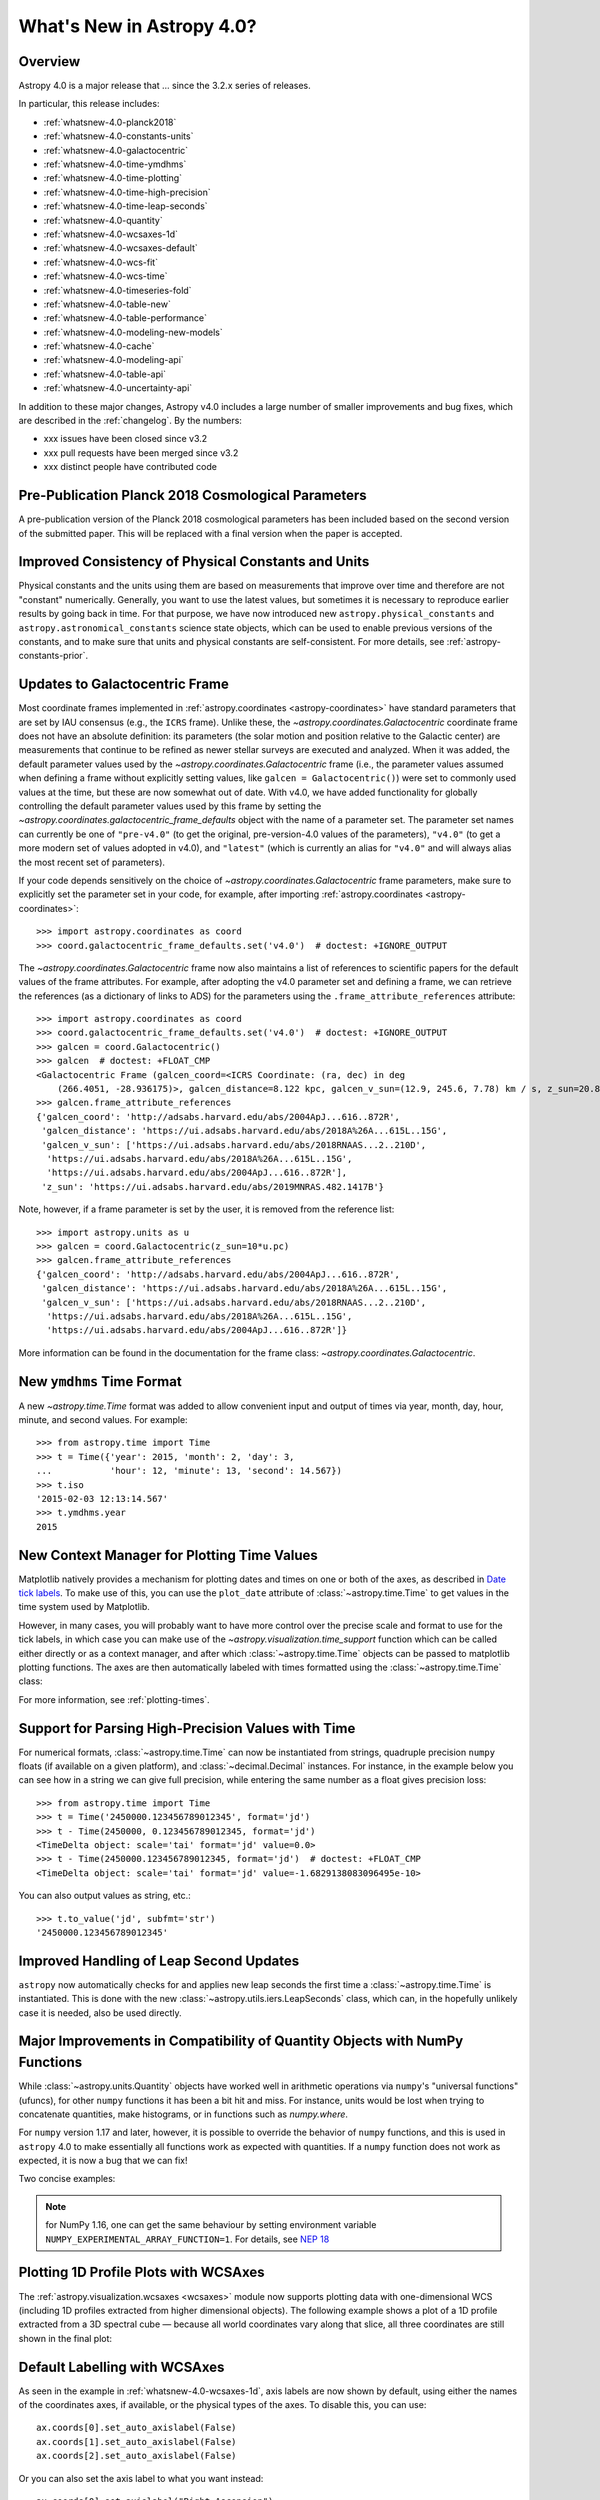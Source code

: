 .. _whatsnew-4.0:

**************************
What's New in Astropy 4.0?
**************************

Overview
========

Astropy 4.0 is a major release that ...  since
the 3.2.x series of releases.

In particular, this release includes:

* :ref:`whatsnew-4.0-planck2018`
* :ref:`whatsnew-4.0-constants-units`
* :ref:`whatsnew-4.0-galactocentric`
* :ref:`whatsnew-4.0-time-ymdhms`
* :ref:`whatsnew-4.0-time-plotting`
* :ref:`whatsnew-4.0-time-high-precision`
* :ref:`whatsnew-4.0-time-leap-seconds`
* :ref:`whatsnew-4.0-quantity`
* :ref:`whatsnew-4.0-wcsaxes-1d`
* :ref:`whatsnew-4.0-wcsaxes-default`
* :ref:`whatsnew-4.0-wcs-fit`
* :ref:`whatsnew-4.0-wcs-time`
* :ref:`whatsnew-4.0-timeseries-fold`
* :ref:`whatsnew-4.0-table-new`
* :ref:`whatsnew-4.0-table-performance`
* :ref:`whatsnew-4.0-modeling-new-models`
* :ref:`whatsnew-4.0-cache`
* :ref:`whatsnew-4.0-modeling-api`
* :ref:`whatsnew-4.0-table-api`
* :ref:`whatsnew-4.0-uncertainty-api`

In addition to these major changes, Astropy v4.0 includes a large number of
smaller improvements and bug fixes, which are described in the
:ref:`changelog`. By the numbers:

* xxx issues have been closed since v3.2
* xxx pull requests have been merged since v3.2
* xxx distinct people have contributed code

.. _whatsnew-4.0-planck2018:

Pre-Publication Planck 2018 Cosmological Parameters
===================================================

A pre-publication version of the Planck 2018 cosmological parameters
has been included based on the second version of the submitted paper. This
will be replaced with a final version when the paper is accepted.

.. doctest-requires:: scipy

    >>> from astropy.cosmology import Planck18_arXiv_v2
    >>> Planck18_arXiv_v2.age(0)  # doctest: +FLOAT_CMP
    <Quantity 13.7868853 Gyr>

.. _whatsnew-4.0-constants-units:

Improved Consistency of Physical Constants and Units
====================================================

Physical constants and the units using them are based on measurements that improve
over time and therefore are not "constant" numerically. Generally, you want to
use the latest values, but sometimes it is necessary to reproduce earlier
results by going back in time. For that purpose, we have now introduced new
``astropy.physical_constants`` and ``astropy.astronomical_constants`` science
state objects, which can be used to enable previous versions of the constants,
and to make sure that units and physical constants are self-consistent. For more
details, see :ref:`astropy-constants-prior`.

.. _whatsnew-4.0-galactocentric:

Updates to Galactocentric Frame
===============================

Most coordinate frames implemented in :ref:`astropy.coordinates
<astropy-coordinates>` have standard parameters that are set by IAU consensus
(e.g., the ``ICRS`` frame). Unlike these, the
`~astropy.coordinates.Galactocentric` coordinate frame does not have an absolute
definition: its parameters (the solar motion and position relative to the
Galactic center) are measurements that continue to be refined as newer stellar
surveys are executed and analyzed. When it was added, the default parameter
values used by the `~astropy.coordinates.Galactocentric` frame (i.e., the
parameter values assumed when defining a frame without explicitly setting
values, like ``galcen = Galactocentric()``) were set to commonly used values at
the time, but these are now somewhat out of date. With v4.0, we have added
functionality for globally controlling the default parameter values used by this
frame by setting the `~astropy.coordinates.galactocentric_frame_defaults` object
with the name of a parameter set. The parameter set names can currently be one
of ``"pre-v4.0"`` (to get the original, pre-version-4.0 values of the parameters),
``"v4.0"`` (to get a more modern set of values adopted in v4.0), and ``"latest"``
(which is currently an alias for ``"v4.0"`` and will always alias the most recent
set of parameters).

If your code depends sensitively on the choice of
`~astropy.coordinates.Galactocentric` frame parameters, make sure to explicitly
set the parameter set in your code, for example, after importing
:ref:`astropy.coordinates <astropy-coordinates>`::

    >>> import astropy.coordinates as coord
    >>> coord.galactocentric_frame_defaults.set('v4.0')  # doctest: +IGNORE_OUTPUT

The `~astropy.coordinates.Galactocentric` frame now also maintains a list of
references to scientific papers for the default values of the frame attributes.
For example, after adopting the v4.0 parameter set and defining a frame, we can
retrieve the references (as a dictionary of links to ADS) for the parameters
using the ``.frame_attribute_references`` attribute::

    >>> import astropy.coordinates as coord
    >>> coord.galactocentric_frame_defaults.set('v4.0')  # doctest: +IGNORE_OUTPUT
    >>> galcen = coord.Galactocentric()
    >>> galcen  # doctest: +FLOAT_CMP
    <Galactocentric Frame (galcen_coord=<ICRS Coordinate: (ra, dec) in deg
        (266.4051, -28.936175)>, galcen_distance=8.122 kpc, galcen_v_sun=(12.9, 245.6, 7.78) km / s, z_sun=20.8 pc, roll=0.0 deg)>
    >>> galcen.frame_attribute_references
    {'galcen_coord': 'http://adsabs.harvard.edu/abs/2004ApJ...616..872R',
     'galcen_distance': 'https://ui.adsabs.harvard.edu/abs/2018A%26A...615L..15G',
     'galcen_v_sun': ['https://ui.adsabs.harvard.edu/abs/2018RNAAS...2..210D',
      'https://ui.adsabs.harvard.edu/abs/2018A%26A...615L..15G',
      'https://ui.adsabs.harvard.edu/abs/2004ApJ...616..872R'],
     'z_sun': 'https://ui.adsabs.harvard.edu/abs/2019MNRAS.482.1417B'}

Note, however, if a frame parameter is set by the user, it is removed from the
reference list::

    >>> import astropy.units as u
    >>> galcen = coord.Galactocentric(z_sun=10*u.pc)
    >>> galcen.frame_attribute_references
    {'galcen_coord': 'http://adsabs.harvard.edu/abs/2004ApJ...616..872R',
     'galcen_distance': 'https://ui.adsabs.harvard.edu/abs/2018A%26A...615L..15G',
     'galcen_v_sun': ['https://ui.adsabs.harvard.edu/abs/2018RNAAS...2..210D',
      'https://ui.adsabs.harvard.edu/abs/2018A%26A...615L..15G',
      'https://ui.adsabs.harvard.edu/abs/2004ApJ...616..872R']}

More information can be found in the documentation for the frame class:
`~astropy.coordinates.Galactocentric`.

.. _whatsnew-4.0-time-ymdhms:

New ``ymdhms`` Time Format
==========================

A new `~astropy.time.Time` format was added to allow convenient input and output
of times via year, month, day, hour, minute, and second values. For example::

    >>> from astropy.time import Time
    >>> t = Time({'year': 2015, 'month': 2, 'day': 3,
    ...           'hour': 12, 'minute': 13, 'second': 14.567})
    >>> t.iso
    '2015-02-03 12:13:14.567'
    >>> t.ymdhms.year
    2015

.. _whatsnew-4.0-time-plotting:

New Context Manager for Plotting Time Values
============================================

Matplotlib natively provides a mechanism for plotting dates and times on one
or both of the axes, as described in
`Date tick labels <https://matplotlib.org/3.1.0/gallery/text_labels_and_annotations/date.html>`_.
To make use of this, you can use the ``plot_date`` attribute of :class:`~astropy.time.Time` to get
values in the time system used by Matplotlib.

However, in many cases, you will probably want to have more control over the
precise scale and format to use for the tick labels, in which case you can make
use of the `~astropy.visualization.time_support` function which can be called
either directly or as a context manager, and after which :class:`~astropy.time.Time` objects can be
passed to matplotlib plotting functions. The axes are then automatically labeled
with times formatted using the :class:`~astropy.time.Time` class:

.. plot::
   :include-source:
   :context: reset

    import matplotlib.pyplot as plt
    from astropy.time import Time
    from astropy.visualization import time_support
    time_support(format='isot', scale='tai')  # doctest: +IGNORE_OUTPUT
    plt.figure(figsize=(5,3))  # doctest: +IGNORE_OUTPUT
    plt.plot(Time([52000, 53000, 54000], format='mjd'), [1.2, 3.3, 2.3])  # doctest: +IGNORE_OUTPUT

For more information, see :ref:`plotting-times`.

.. _whatsnew-4.0-time-high-precision:

Support for Parsing High-Precision Values with Time
===================================================

For numerical formats, :class:`~astropy.time.Time` can now be instantiated
from strings, quadruple precision ``numpy`` floats (if available on a given
platform), and :class:`~decimal.Decimal` instances. For instance, in the example below
you can see how in a string we can give full precision, while entering the same
number as a float gives precision loss::

    >>> from astropy.time import Time
    >>> t = Time('2450000.123456789012345', format='jd')
    >>> t - Time(2450000, 0.123456789012345, format='jd')
    <TimeDelta object: scale='tai' format='jd' value=0.0>
    >>> t - Time(2450000.123456789012345, format='jd')  # doctest: +FLOAT_CMP
    <TimeDelta object: scale='tai' format='jd' value=-1.6829138083096495e-10>

You can also output values as string, etc.::

    >>> t.to_value('jd', subfmt='str')
    '2450000.123456789012345'

.. _whatsnew-4.0-time-leap-seconds:

Improved Handling of Leap Second Updates
========================================

``astropy`` now automatically checks for and applies new leap seconds the first
time a :class:`~astropy.time.Time` is instantiated. This is done with the new
:class:`~astropy.utils.iers.LeapSeconds` class, which can, in the hopefully
unlikely case it is needed, also be used directly.

.. _whatsnew-4.0-quantity:

Major Improvements in Compatibility of Quantity Objects with NumPy Functions
============================================================================

While :class:`~astropy.units.Quantity` objects have worked well in arithmetic
operations via ``numpy``'s "universal functions" (ufuncs), for other ``numpy``
functions it has been a bit hit and miss. For instance, units would be lost
when trying to concatenate quantities, make histograms, or in functions
such as `numpy.where`.

For ``numpy`` version 1.17 and later, however, it is possible to override the
behavior of ``numpy`` functions, and this is used in ``astropy`` 4.0 to make
essentially all functions work as expected with quantities. If a ``numpy``
function does not work as expected, it is now a bug that we can fix!

Two concise examples:

.. doctest-requires:: numpy>=1.17

    >>> import numpy as np
    >>> from astropy import units as u
    >>> np.where([True, False, False], [1., 2., 3.]*u.m, 1.*u.cm)
    <Quantity [1.  , 0.01, 0.01] m>
    >>> np.hstack(([1., 2., 3.]*u.m, 1.*u.cm))
    <Quantity [1.  , 2.  , 3.  , 0.01] m>

.. note:: for NumPy 1.16, one can get the same behaviour by setting
          environment variable ``NUMPY_EXPERIMENTAL_ARRAY_FUNCTION=1``.
          For details, see
          `NEP 18 <https://numpy.org/neps/nep-0018-array-function-protocol.html>`_

.. _whatsnew-4.0-wcsaxes-1d:

Plotting 1D Profile Plots with WCSAxes
=======================================

The :ref:`astropy.visualization.wcsaxes <wcsaxes>` module now supports plotting
data with one-dimensional WCS (including 1D profiles extracted from higher
dimensional objects). The following example shows a plot of a 1D profile
extracted from a 3D spectral cube — because all world coordinates vary along
that slice, all three coordinates are still shown in the final plot:

.. plot::
   :context: reset
   :align: center
   :include-source:

    import matplotlib.pyplot as plt
    import astropy.units as u
    from astropy.wcs import WCS
    from astropy.io import fits
    from astropy.utils.data import get_pkg_data_filename

    filename = get_pkg_data_filename('l1448/l1448_13co.fits')
    hdu = fits.open(filename)[0]

    ax = plt.subplot(projection=WCS(hdu.header), slices=(50, 'x', 'y'))
    ax.imshow(hdu.data[:, :, 50])

.. _whatsnew-4.0-wcsaxes-default:

Default Labelling with WCSAxes
==============================

As seen in the example in :ref:`whatsnew-4.0-wcsaxes-1d`, axis
labels are now shown by default, using either the names of the
coordinates axes, if available, or the physical types of the
axes. To disable this, you can use::

   ax.coords[0].set_auto_axislabel(False)
   ax.coords[1].set_auto_axislabel(False)
   ax.coords[2].set_auto_axislabel(False)

Or you can also set the axis label to what you want instead::

   ax.coords[0].set_axislabel("Right Ascension")
   ax.coords[1].set_axislabel("Declination")
   ax.coords[2].set_axislabel("Velocity (m/s)")

.. _whatsnew-4.0-wcs-fit:

New Function to Fit WCS to Pairs of Pixel/World Coordinates
===========================================================

A new function :func:`astropy.wcs.utils.fit_wcs_from_points` has been added
to fit a (FITS) WCS to a set of points for which both pixel and world coordinates
are available. For instance, if we have an image in which four stars have known
pixel and celestial coordinates::

    >>> import numpy as np
    >>> from astropy.coordinates import SkyCoord
    >>> stars_pixel = [np.array([153, 64, 593, 663]),
    ...                np.array([581, 199, 190, 445])]
    >>> stars_world = SkyCoord([266.729, 266.872, 266.031, 265.921],
    ...                        [-28.627, -29.156, -29.170, -28.815],
    ...                        unit='deg', frame='fk5')

we can find the best-fitting WCS with::

.. doctest-requires:: scipy

    >>> from astropy.wcs.utils import fit_wcs_from_points
    >>> fit_wcs_from_points(stars_pixel, stars_world)  # doctest: +FLOAT_CMP
    WCS Keywords
    <BLANKLINE>
    Number of WCS axes: 2
    CTYPE : 'RA---TAN'  'DEC--TAN'
    CRVAL : 266.3952562116589  -28.89933479456074
    CRPIX : 364.8753661483385  385.9573650918672
    CD1_1 CD1_2  : -0.001388743579175224  4.580696254922365e-08
    CD2_1 CD2_2  : -8.098819668907673e-07  0.0013876745578212755
    NAXIS : 599  391

.. _whatsnew-4.0-wcs-time:

Support for WCS Transformations between Pixel and Time Values
=============================================================

The :meth:`WCS.world_to_pixel <astropy.wcs.WCS.world_to_pixel>` and
:meth:`WCS.pixel_to_world <astropy.wcs.WCS.pixel_to_world>` methods can now
take and return :class:`~astropy.time.Time` objects for WCS transformations
that involve time::

    >>> from astropy.io import fits
    >>> from astropy.wcs import WCS
    >>> header = fits.Header()
    >>> header['CTYPE1'] = 'TIME'
    >>> header['CDELT1'] = 86400.
    >>> header['MJDREF'] = 58788.
    >>> wcs = WCS(header)
    >>> wcs.pixel_to_world([2, 3, 4])
    <Time object: scale='utc' format='mjd' value=[58791. 58792. 58793.]>
    >>> wcs.world_to_pixel(Time('2019-11-02T10:30:22'))
    array(0.43775463)

.. _whatsnew-4.0-timeseries-fold:

Improvements to Folding for Time Series
=======================================

The :meth:`TimeSeries.fold <astropy.timeseries.TimeSeries.fold>` method now
includes more options for controlling the resulting phase values. First, the
``midpoint_epoch`` argument has been renamed to ``epoch_time`` so as to be more
general, and the ``epoch_phase`` can be used to specify the phase at which the
epoch is given. In addition, a new ``wrap_phase`` argument can be used to
specify at what phase to wrap — for example, if this is set to half the period,
the resulting phase will go from minus half the period to half the period,
whereas if it is set to the period the resulting phase will go from zero to the
period::

    >>> from astropy import units as u
    >>> from astropy.timeseries import TimeSeries
    >>> ts = TimeSeries(time_start='2019-11-01T00:00:00', time_delta=0.3 * u.day,
    ...                 n_samples=10)
    >>> tf1 = ts.fold(1 * u.day, epoch_time='2019-11-01T12:00:00',
    ...               wrap_phase=1 * u.day)
    >>> tf1  # doctest: +FLOAT_CMP
    <TimeSeries length=10>
            time
           object
    -------------------
                    0.5
                    0.8
                    0.1
                    0.4
                    0.7
                    0.0
                    0.3
                    0.6
                    0.9
                    0.2

Finally, the new ``normalize_phase`` keyword argument can be used to
specify whether the final phase should be a relative time or whether it should
be normalized to a dimensionless value in the range 0 to 1::

    >>> tf2 = ts.fold(1 * u.day, epoch_time='2019-11-01T12:00:00',
    ...               normalize_phase=True)
    >>> tf2  # doctest: +IGNORE_OUTPUT
    <TimeSeries length=10>
            time
    <BLANKLINE>
          float64
    --------------------
                    -0.5
                    -0.2
                     0.1
                     0.4
                    -0.3
                     0.0
                     0.3
                    -0.4
                    -0.1
                     0.2

.. _whatsnew-4.0-table-new:

New Table Methods and Options
=============================

A new method `~astropy.table.dstack` was added to allow depth-wise stacking
of tables to turn a list of similar tables into a single "3D" table with
shape ``(rows, columns, depth)``.

A new method to compare tables `~astropy.table.Table.values_equal` was added
to allow element-wise comparison of a table to either another table, a list of
values, or a single value. This returns a new ``Table`` with the boolean result
of the comparisons.

The `~astropy.table.join` operation now supports Cartesian joins,
enumerating all possible combinations of the left and right table rows.

A `~astropy.table.Table` can now be initialized with a list of dict where
the dict keys are not the same in every row. The table column names are the set
of all keys found in the input data, and any missing key/value pairs are turned
into missing data in the table.

The `~astropy.table.Table.add_column` and `~astropy.table.Table.add_columns`
methods can now accept any object(s) which can be converted or broadcasted
to a valid column for the table. Previously, these methods required a valid
`~astropy.table.Column` or mixin column object.

.. _whatsnew-4.0-table-performance:

Improvements to Performance for Tables
======================================

A number of performance improvements were introduced in version 4.0 that can
substantially improve the speed of ``Table`` manipulations.

A key area was the handling of replacing and adding columns, which is now two to
ten times faster in common cases. The implementation was changed so that the time
for replacing or adding is independent of the number of existing columns (like a
``dict``). This means you can now *efficiently* build a table from scratch by
creating an empty table and then adding columns one at a time.

Another improvement was in the performance of table and column slicing. In
addition to internal implementation changes, there was a change to reduce
unnecessary copy and deepcopy of table and column ``meta`` attributes. In
particular, table or column slices will now get a shallow key-only copy of the
metadata instead of a deep copy.

Table row access speed was improved by a factor of a few, and getting the length
of a table is now typically three to ten times faster. A new method
`~astropy.table.Table.iterrows` was added to make row-wise iteration even faster
for the common case of only needing a subset of the available columns::

    >>> from astropy.table.table_helpers import simple_table
    >>> t = simple_table(size=2, cols=10)
    >>> print(t)
    a   b   c   d   e   f   g   h   i   j
    --- --- --- --- --- --- --- --- --- ---
        1 1.0   c   4 4.0   f   7 7.0   i  10
        2 2.0   d   5 5.0   g   8 8.0   j  11
    >>> for a, f in t.iterrows('a', 'f'):
    ...     print(a, f)
    ...
    1 f
    2 g

.. _whatsnew-4.0-modeling-new-models:

New Models
==========

The following models have now been added:

* :class:`~astropy.modeling.physical_models.Drude1D`: a model based one the
  transport properties of electons in materials (esp. metals).
* :class:`~astropy.modeling.functional_models.KingProjectedAnalytic1D`: a model
  typically used to represent the density distribution of stars in clusters
  (`King, 1962 <http://articles.adsabs.harvard.edu/pdf/1962AJ.....67..471K>`_)
* :class:`~astropy.modeling.functional_models.Exponential1D`: a one-dimensional
  exponential model.
* :class:`~astropy.modeling.functional_models.Logarithmic1D`: a one-dimensional
  logarithmic model.

.. _whatsnew-4.0-cache:

Downloading and Caching Files from the Internet
===============================================

The existing :func:`~astropy.utils.data.download_file` mechanism has been
substantially upgraded to be more reliable and more capable, and tools have been
added to manage the collection of cached downloaded files. Most notably:

* :func:`~astropy.utils.data.download_file` can accept a list of locations where
  the file can be obtained; wherever it was obtained it will be indexed under
  its "official" location.
* :func:`~astropy.utils.data.download_file` can be told, using
  ``cache="update"``, to check the Internet to see whether a new version of the
  file is available, and if so, update the version in the cache; if something
  goes wrong the cache is left intact.
* Concurrent use of the cache by multiple processes will be more reliable, and
  :func:`~astropy.utils.data.download_files_in_parallel` will allow you to use
  this within one process.
* Part or all of the cache can be exported to or imported from a ZIP file with
  :func:`~astropy.utils.data.export_download_cache` and
  :func:`~astropy.utils.data.import_download_cache`. This can be useful for
  setting up machines that will not have an Internet connection.
* If the cache is behaving oddly
  :func:`~astropy.utils.data.check_download_cache` can be used to try to
  diagnose any problems, and :func:`~astropy.utils.data.clear_download_cache`
  can remove problem objects or completely get rid of a damaged cache.
* The amount of space being used by the cache is available with
  :func:`~astropy.utils.data.cache_total_size`.

This mechanism is also available to other packages that want to use it, so most
functions now also accept a ``pkgname`` argument, which allows different
packages to maintain separate caches.

.. _whatsnew-4.0-modeling-api:

API Changes in astropy.modeling
===============================

A number of significant changes have been made to modeling API as a result
of reworking how parameters and compound models work.

* It is no longer possible to create compound model classes (as opposed
  to compound model instances).

* Parameters now hold their values directly with the consequence that compound models
  share the same parameter instances as the constituent model they are constructed
  from (previously the values were copied and changes to one or the other had no
  effect on the corresponding model).

* In compound models, the constituent models are references, not copies
  (if copies are desired, an explicit ``copy()`` should be used in the compound
  model expression).

There are other more minor changes to the API that are detailed in :ref:`modeling-major-changes-for-4.0`:

* ``inputs`` and ``outputs`` were deprecated as class variables and are instance variables,
  while ``n_inputs`` and ``n_outputs`` are now class variables. As a result ``inputs`` and
  ``outputs`` of a model can be renamed.

* Assigning slices of the model parameter array does not automatically get
  reflected in parameter values

* Previously it was possible to use arbitrary slices on compound models (which had
  the possibility of returning submodes with entirely different meanings than they
  had in the original compound model). Now only a restricted set of slices is permitted.

* Use of “inputed” units is much more restricted. Previously these could end up with
  unexpected units being assigned.

* Many private methods have been added, changed, or deleted.

In addition, a new :class:`~astropy.modeling.physical_models.BlackBody` class has been
added and replaces the now-deprecated :class:`~astropy.modeling.blackbody.BlackBody1D` class
and the :func:`~astropy.modeling.blackbody.blackbody_nu`
and :func:`~astropy.modeling.blackbody.blackbody_lambda` functions. To find out more
about the new class, see :ref:`blackbody-planck-law`, and for information about
the correspondance between :class:`~astropy.modeling.physical_models.BlackBody` and
the deprecated class and functions, see :ref:`deprecated-blackbody`.

.. _whatsnew-4.0-table-api:

API Changes in astropy.table
============================

The handling of masked columns in tables has changed in a way that may impact
program behavior. Now a :class:`~astropy.table.Table` object with
``masked=False`` may contain both ``Column`` and ``MaskedColumn`` objects, and
adding a masked column or row to a table no longer "upgrades" the table and all
other columns to masked. This means that tables with masked data which are read
via ``Table.read()`` will now always have ``masked=False``, though specific
columns will be masked as needed. The same applies to the output of table
operations like `~astropy.table.join`, `~astropy.table.vstack`, and
`~astropy.table.hstack`. Two new table properties ``has_masked_columns``
and ``has_masked_values`` were added. See the `Masking change in astropy 4.0
<https://docs.astropy.org/en/v4.0.x/table/masking.html#masking-change-in-astropy-4-0>`_
section for details.

As noted earlier, the handling of table and column ``meta`` attributes has
changed and users no longer get deep copies in most cases.

.. _whatsnew-4.0-uncertainty-api:

API Changes in astropy.uncertainty
==================================

For the experimental :class:`~astropy.uncertainty.Distribution` class, the
earlier ``pdf_mean``, ``pdf_var``, etc., properties were turned into methods,
both for consistency with the ``numpy`` methods that are used underneath, and to
allow users to pass on parameters (such as the degrees of freedom ``ddof`` for
:meth:`~astropy.uncertainty.Distribution.pdf_var`).

While the module remains experimental, and further enhancements and
refactoring are planned, we do not foresee any further significant changes in
the API.


Full change log
===============

To see a detailed list of all changes in version v4.0, including changes in
API, please see the :ref:`changelog`.
